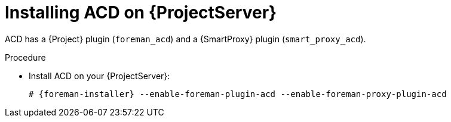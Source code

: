 :_mod-docs-content-type: PROCEDURE

[id="Installing_ACD_on_Server_{context}"]
= Installing ACD on {ProjectServer}

ACD has a {Project} plugin (`foreman_acd`) and a {SmartProxy} plugin (`smart_proxy_acd`).

ifdef::foreman-deb[]
Running ACD on Debian and Ubuntu is currently untested.
endif::[]

.Procedure
* Install ACD on your {ProjectServer}:
+
[options="nowrap", subs="verbatim,quotes,attributes"]
----
# {foreman-installer} --enable-foreman-plugin-acd --enable-foreman-proxy-plugin-acd
----
